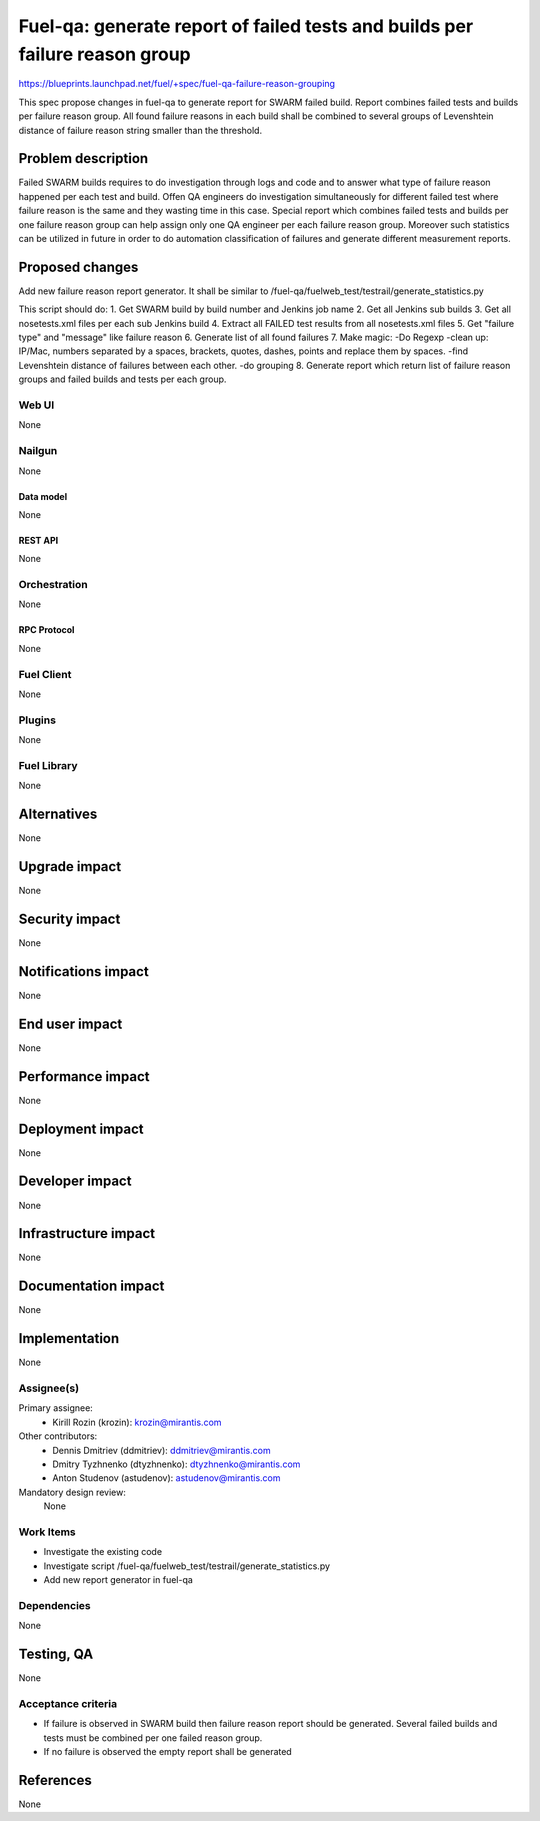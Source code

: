 ..
 This work is licensed under a Creative Commons Attribution 3.0 Unported
 License.

 http://creativecommons.org/licenses/by/3.0/legalcode

============================================================================
Fuel-qa: generate report of failed tests and builds per failure reason group
============================================================================

https://blueprints.launchpad.net/fuel/+spec/fuel-qa-failure-reason-grouping

This spec propose changes in fuel-qa to generate report for SWARM failed build.
Report combines failed tests and builds per failure reason group.
All found failure reasons in each build shall be combined to several groups
of Levenshtein distance of failure reason string smaller than the threshold.


--------------------
Problem description
--------------------

Failed SWARM builds requires to do investigation through logs and code
and to answer what type of failure reason happened per each test and build.
Offen QA engineers do investigation simultaneously for different failed test
where failure reason is the same and they wasting time in this case.
Special report which combines failed tests and builds per one failure reason
group can help assign only one QA engineer per each failure reason group.
Moreover such statistics can be utilized in future in order to do automation
classification of failures and generate different measurement reports.


----------------
Proposed changes
----------------

Add new failure reason report generator.
It shall be similar to /fuel-qa/fuelweb_test/testrail/generate_statistics.py

This script should do:
1. Get SWARM build by build number and Jenkins job name
2. Get all Jenkins sub builds
3. Get all nosetests.xml files per each sub Jenkins build
4. Extract all FAILED test results from all nosetests.xml files
5. Get "failure type" and "message" like failure reason
6. Generate list of all found failures
7. Make magic:
-Do Regexp
-clean up: IP/Mac, numbers separated by a spaces, brackets, quotes, dashes,
points and replace them by spaces.
-find Levenshtein distance of failures between each other.
-do grouping
8. Generate report which return list of failure reason groups and failed builds
and tests per each group.


Web UI
======

None


Nailgun
=======

None

Data model
----------

None


REST API
--------

None


Orchestration
=============

None


RPC Protocol
------------

None


Fuel Client
===========

None


Plugins
=======

None


Fuel Library
============

None


------------
Alternatives
------------

None


--------------
Upgrade impact
--------------

None


---------------
Security impact
---------------

None


--------------------
Notifications impact
--------------------

None


---------------
End user impact
---------------

None


------------------
Performance impact
------------------

None


-----------------
Deployment impact
-----------------

None


----------------
Developer impact
----------------

None


---------------------
Infrastructure impact
---------------------

None


--------------------
Documentation impact
--------------------

None

--------------
Implementation
--------------

None

Assignee(s)
===========

Primary assignee:
  * Kirill Rozin (krozin): krozin@mirantis.com

Other contributors:
  * Dennis Dmitriev (ddmitriev): ddmitriev@mirantis.com
  * Dmitry Tyzhnenko (dtyzhnenko): dtyzhnenko@mirantis.com
  * Anton Studenov (astudenov): astudenov@mirantis.com

Mandatory design review:
  None


Work Items
==========

- Investigate the existing code
- Investigate script /fuel-qa/fuelweb_test/testrail/generate_statistics.py
- Add new report generator in fuel-qa


Dependencies
============

None


------------
Testing, QA
------------

None


Acceptance criteria
===================

- If failure is observed in SWARM build then failure reason report
  should be generated. Several failed builds and tests must be combined
  per one failed reason group.
- If no failure is observed the empty report shall be generated

----------
References
----------

None


